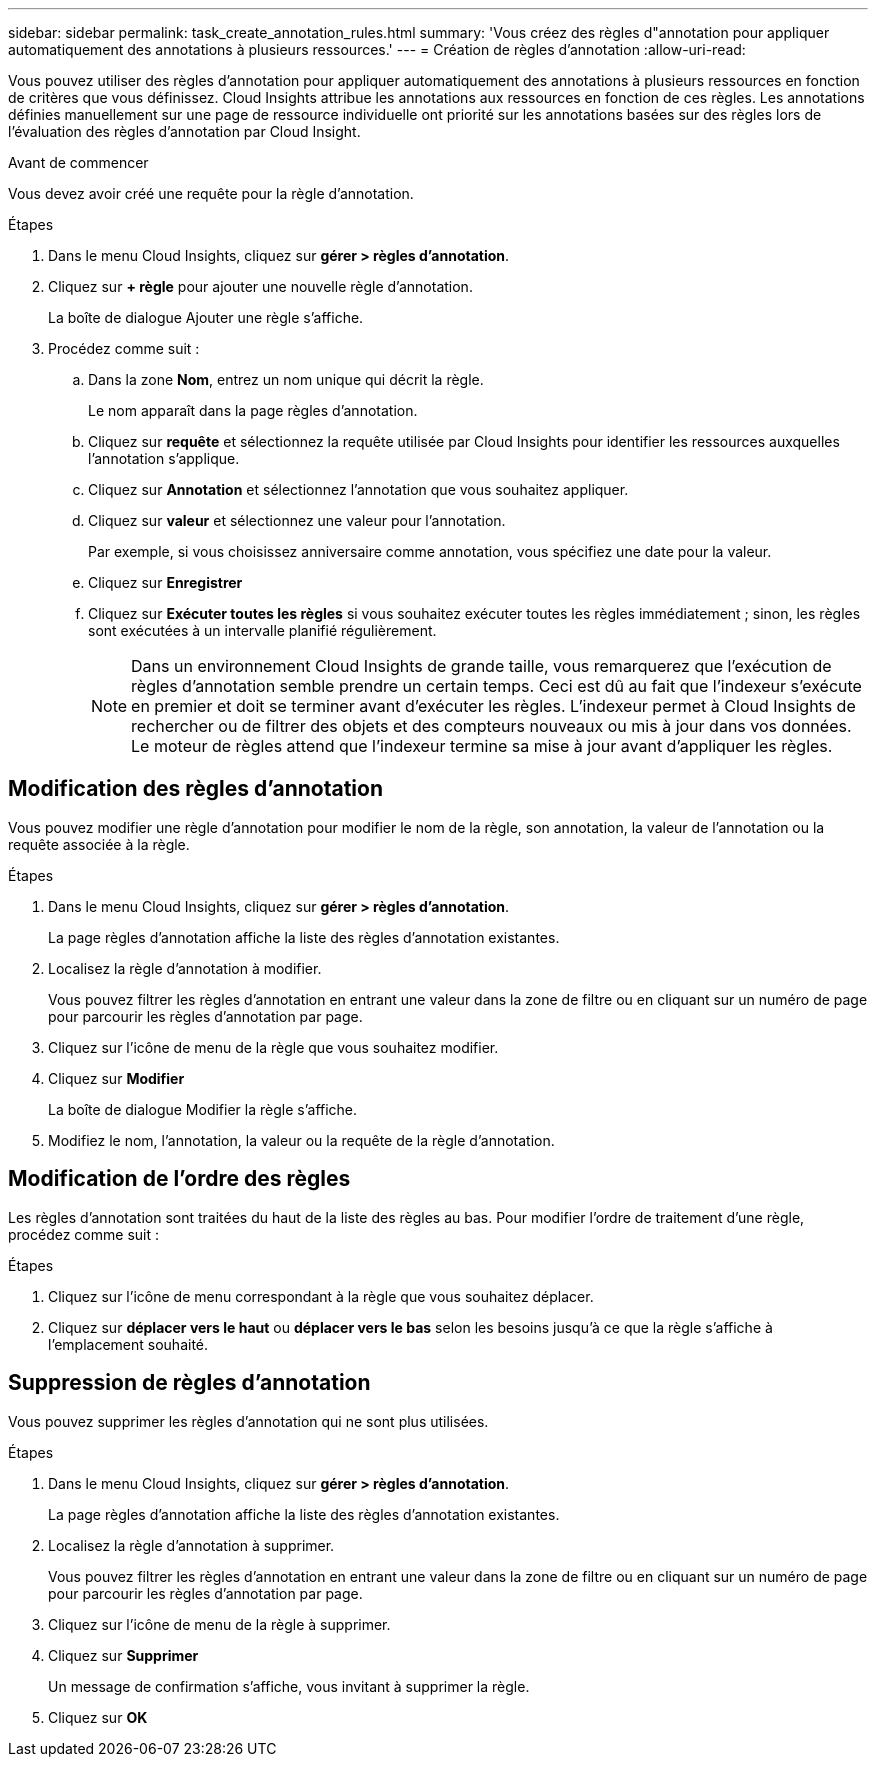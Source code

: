 ---
sidebar: sidebar 
permalink: task_create_annotation_rules.html 
summary: 'Vous créez des règles d"annotation pour appliquer automatiquement des annotations à plusieurs ressources.' 
---
= Création de règles d'annotation
:allow-uri-read: 


[role="lead"]
Vous pouvez utiliser des règles d'annotation pour appliquer automatiquement des annotations à plusieurs ressources en fonction de critères que vous définissez. Cloud Insights attribue les annotations aux ressources en fonction de ces règles. Les annotations définies manuellement sur une page de ressource individuelle ont priorité sur les annotations basées sur des règles lors de l'évaluation des règles d'annotation par Cloud Insight.

.Avant de commencer
Vous devez avoir créé une requête pour la règle d'annotation.

.Étapes
. Dans le menu Cloud Insights, cliquez sur *gérer > règles d'annotation*.
. Cliquez sur *+ règle* pour ajouter une nouvelle règle d'annotation.
+
La boîte de dialogue Ajouter une règle s'affiche.

. Procédez comme suit :
+
.. Dans la zone *Nom*, entrez un nom unique qui décrit la règle.
+
Le nom apparaît dans la page règles d'annotation.

.. Cliquez sur *requête* et sélectionnez la requête utilisée par Cloud Insights pour identifier les ressources auxquelles l'annotation s'applique.
.. Cliquez sur *Annotation* et sélectionnez l'annotation que vous souhaitez appliquer.
.. Cliquez sur *valeur* et sélectionnez une valeur pour l'annotation.
+
Par exemple, si vous choisissez anniversaire comme annotation, vous spécifiez une date pour la valeur.

.. Cliquez sur *Enregistrer*
.. Cliquez sur *Exécuter toutes les règles* si vous souhaitez exécuter toutes les règles immédiatement ; sinon, les règles sont exécutées à un intervalle planifié régulièrement.
+

NOTE: Dans un environnement Cloud Insights de grande taille, vous remarquerez que l'exécution de règles d'annotation semble prendre un certain temps. Ceci est dû au fait que l'indexeur s'exécute en premier et doit se terminer avant d'exécuter les règles. L'indexeur permet à Cloud Insights de rechercher ou de filtrer des objets et des compteurs nouveaux ou mis à jour dans vos données. Le moteur de règles attend que l'indexeur termine sa mise à jour avant d'appliquer les règles.







== Modification des règles d'annotation

Vous pouvez modifier une règle d'annotation pour modifier le nom de la règle, son annotation, la valeur de l'annotation ou la requête associée à la règle.

.Étapes
. Dans le menu Cloud Insights, cliquez sur *gérer > règles d'annotation*.
+
La page règles d'annotation affiche la liste des règles d'annotation existantes.

. Localisez la règle d'annotation à modifier.
+
Vous pouvez filtrer les règles d'annotation en entrant une valeur dans la zone de filtre ou en cliquant sur un numéro de page pour parcourir les règles d'annotation par page.

. Cliquez sur l'icône de menu de la règle que vous souhaitez modifier.
. Cliquez sur *Modifier*
+
La boîte de dialogue Modifier la règle s'affiche.

. Modifiez le nom, l'annotation, la valeur ou la requête de la règle d'annotation.




== Modification de l'ordre des règles

Les règles d'annotation sont traitées du haut de la liste des règles au bas. Pour modifier l'ordre de traitement d'une règle, procédez comme suit :

.Étapes
. Cliquez sur l'icône de menu correspondant à la règle que vous souhaitez déplacer.
. Cliquez sur *déplacer vers le haut* ou *déplacer vers le bas* selon les besoins jusqu'à ce que la règle s'affiche à l'emplacement souhaité.




== Suppression de règles d'annotation

Vous pouvez supprimer les règles d'annotation qui ne sont plus utilisées.

.Étapes
. Dans le menu Cloud Insights, cliquez sur *gérer > règles d'annotation*.
+
La page règles d'annotation affiche la liste des règles d'annotation existantes.

. Localisez la règle d'annotation à supprimer.
+
Vous pouvez filtrer les règles d'annotation en entrant une valeur dans la zone de filtre ou en cliquant sur un numéro de page pour parcourir les règles d'annotation par page.

. Cliquez sur l'icône de menu de la règle à supprimer.
. Cliquez sur *Supprimer*
+
Un message de confirmation s'affiche, vous invitant à supprimer la règle.

. Cliquez sur *OK*

